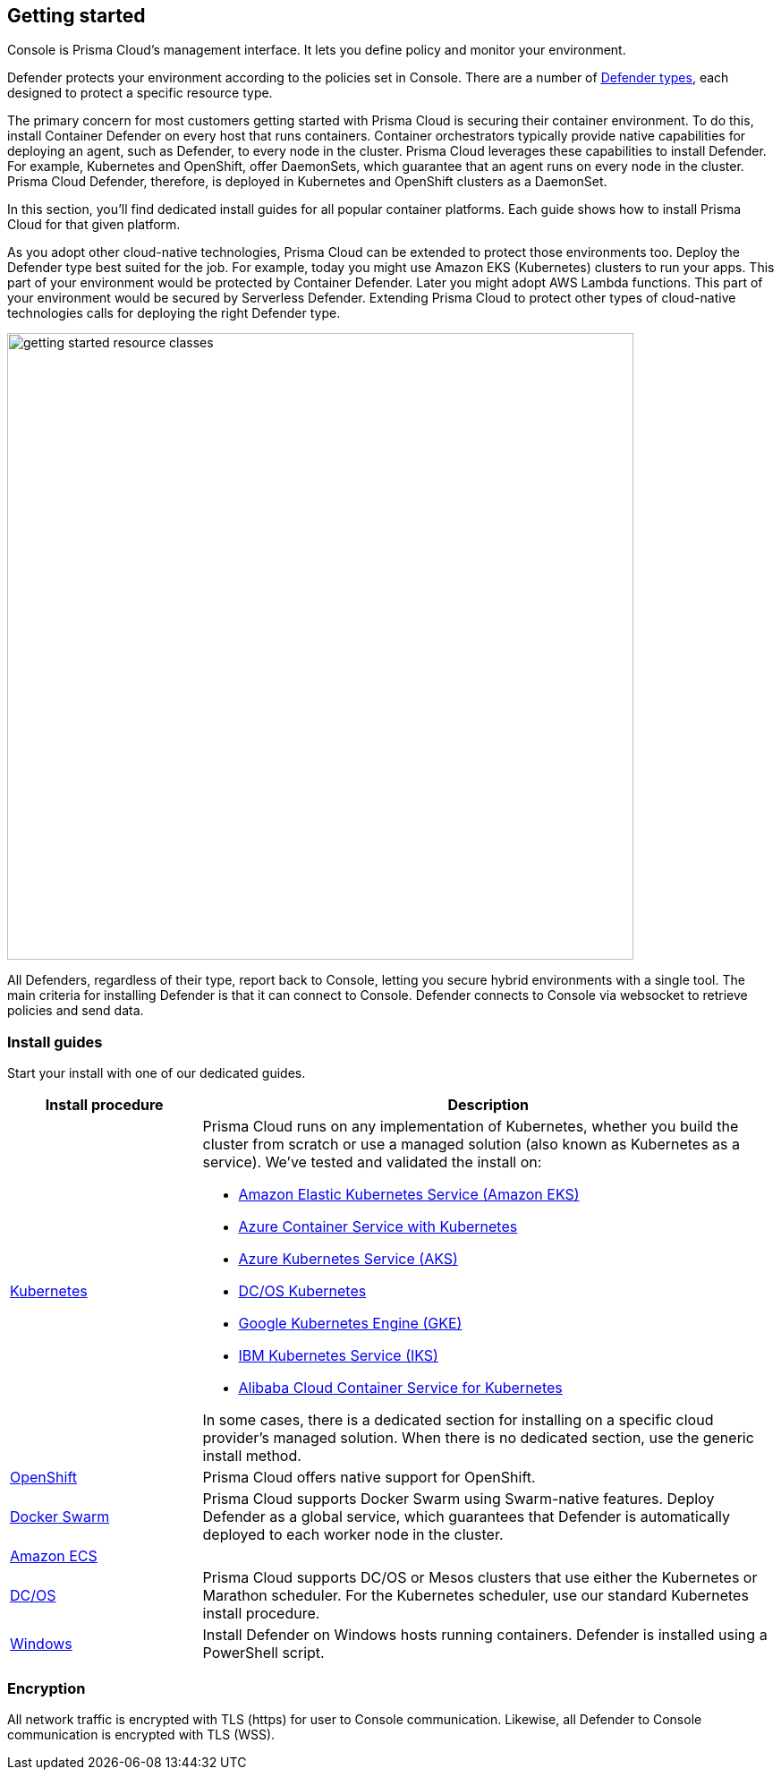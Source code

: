 == Getting started

ifdef::compute_edition[]
Prisma Cloud software consists of two components: Console and Defender.
Install Prisma Cloud in two steps.
First, install Console.
Then install Defender.
endif::compute_edition[]

ifdef::prisma_cloud[]
Prisma Cloud software consists of two components: Console and Defender.
Palo Alto Networks hosts Console for you.
To secure your environment, deploy Defender to your environment.
endif::prisma_cloud[]

Console is Prisma Cloud's management interface.
It lets you define policy and monitor your environment.
ifdef::compute_edition[]
Console is delivered as a container image.
endif::compute_edition[]

Defender protects your environment according to the policies set in Console.
There are a number of xref:../install/defender_types.adoc[Defender types], each designed to protect a specific resource type.

ifdef::compute_edition[]
Install one Console per environment.
Here, environment is loosely defined because the scope differs from organization to organization.
Some will run a single instance of Console for their entire environment.
Others will run an instance of Console for each of their prod, staging, and dev environments.
Prisma Cloud supports virtually any topology.
endif::compute_edition[]

The primary concern for most customers getting started with Prisma Cloud is securing their container environment.
To do this, install Container Defender on every host that runs containers.
Container orchestrators typically provide native capabilities for deploying an agent, such as Defender, to every node in the cluster.
Prisma Cloud leverages these capabilities to install Defender.
For example, Kubernetes and OpenShift, offer DaemonSets, which guarantee that an agent runs on every node in the cluster.
Prisma Cloud Defender, therefore, is deployed in Kubernetes and OpenShift clusters as a DaemonSet.

In this section, you'll find dedicated install guides for all popular container platforms.
Each guide shows how to install Prisma Cloud for that given platform.

As you adopt other cloud-native technologies, Prisma Cloud can be extended to protect those environments too.
Deploy the Defender type best suited for the job.
For example, today you might use Amazon EKS (Kubernetes) clusters to run your apps.
This part of your environment would be protected by Container Defender.
Later you might adopt AWS Lambda functions.
This part of your environment would be secured by Serverless Defender.
Extending Prisma Cloud to protect other types of cloud-native technologies calls for deploying the right Defender type.

image::getting_started_resource_classes.png[width=700]

All Defenders, regardless of their type, report back to Console, letting you secure hybrid environments with a single tool.
The main criteria for installing Defender is that it can connect to Console.
Defender connects to Console via websocket to retrieve policies and send data.
ifdef::prisma_cloud[]
In Prisma Cloud Enterprise Edition (SaaS platform for Compute), the Defender websocket connects to Console on port 443 (not configurable).
endif::prisma_cloud[]
ifdef::compute_edition[]
In Compute Edition (self-hosted), the Defender websocket connects to Console on port 8084 (configurable at install-time).
The following diagram shows the key connections in Compute Edition.

image::console_defender_connection_flows.png[width=600]
endif::compute_edition[]


ifdef::compute_edition[]
=== Downloading the software

Prisma Cloud Compute Edition software can be downloaded from the Palo Alto Networks Customer Support portal.
For more information, see xref:../welcome/releases.adoc[here].

endif::compute_edition[]


=== Install guides

Start your install with one of our dedicated guides.


[cols="1,3a", frame="topbot"]
|===
|Install procedure |Description

ifdef::compute_edition[]
|xref:install_onebox.adoc[Onebox]
|Simple, quick install of Prisma Cloud on a single, stand-alone host.
Installs both Console and Defender onto a host.
Suitable for evaluating Prisma Cloud in a small, self-contained environment.
You can extend the environment by xref:defender_types.adoc[installing Defender] on additonal hosts.
endif::compute_edition[]

|xref:install_kubernetes.adoc#[Kubernetes]
|Prisma Cloud runs on any implementation of Kubernetes, whether you build the cluster from scratch or use a managed solution (also known as Kubernetes as a service).
We've tested and validated the install on:

* https://docs.aws.amazon.com/eks/latest/userguide/getting-started.html[Amazon Elastic Kubernetes Service (Amazon EKS)]
* https://docs.microsoft.com/en-us/azure/container-service/kubernetes/[Azure Container Service with Kubernetes]
* https://docs.microsoft.com/en-us/azure/aks/[Azure Kubernetes Service (AKS)]
* https://docs.mesosphere.com/services/kubernetes/2.2.0-1.13.3/overview/[DC/OS Kubernetes]
* https://cloud.google.com/kubernetes-engine/docs/[Google Kubernetes Engine (GKE)]
* https://cloud.ibm.com/docs/containers?topic=containers-getting-started[IBM Kubernetes Service (IKS)]
* https://www.alibabacloud.com/help/product/85222.htm[Alibaba Cloud Container Service for Kubernetes]

In some cases, there is a dedicated section for installing on a specific cloud provider's managed solution.
When there is no dedicated section, use the generic install method.

|xref:install_openshift.adoc[OpenShift]
|Prisma Cloud offers native support for OpenShift.

ifdef::compute_edition[]
|xref:install_pks.adoc[Pivotal Container Service]
|Pivotal Container Service (PKS) is built on the latest stable OSS distribution of Kubernetes.
Prisma Cloud always supports the latest version of Kubernetes, so installing Prisma Cloud on PKS is easy.
Follow our dedicated PKS install guide, which mirrors the Kubernetes install flow.
endif::compute_edition[]

ifdef::prisma_cloud[]
|xref:install_kubernetes.adoc[Pivotal Container Service]
|Pivotal Container Service (PKS) is built on the latest stable OSS distribution of Kubernetes.
Prisma Cloud always supports the latest version of Kubernetes, so installing Prisma Cloud on PKS is easy.
Follow the standard Kubernetes install procedure.
endif::prisma_cloud[]

|xref:install_swarm.adoc[Docker Swarm]
|Prisma Cloud supports Docker Swarm using Swarm-native features.
ifdef::compute_edition[]
Deploy Console as a service and rely on Swarm to provide built-in high availability.
endif::compute_edition[]
Deploy Defender as a global service, which guarantees that Defender is automatically deployed to each worker node in the cluster.

|xref:install_amazon_ecs.adoc[Amazon ECS]
|
ifdef::compute_edition[]
To install Prisma Cloud, deploy Console to your cluster with a task definition.
Then configure the launch configuraration for cluster members to download and run Defenders, guaranteeing that every node is protected.
endif::compute_edition[]
ifdef::prisma_cloud[]
To install Prisma Cloud, configure the launch configuraration for cluster members to download and run Defenders, guaranteeing that every node is protected.
endif::prisma_cloud[]

|xref:install_dcos.adoc[DC/OS]
|Prisma Cloud supports DC/OS or Mesos clusters that use either the Kubernetes or Marathon scheduler.
For the Kubernetes scheduler, use our standard Kubernetes install procedure.
ifdef::compute_edition[]
For the Marathon scheduler, install Console using the _twistlock.sh_ install script.
Then deploy Defenders to the cluster as a Marathon application, which guarantees that each node in the cluster runs an instance of Defender.
endif::compute_edition[]
ifdef::prisma_cloud[]
For the Marathon scheduler, deploy Defenders to the cluster as a Marathon application, which guarantees that each node in the cluster runs an instance of Defender.
endif::prisma_cloud[]

|xref:install_windows.adoc[Windows]
|Install Defender on Windows hosts running containers.
Defender is installed using a PowerShell script.
ifdef::compute_edition[]
Note that while Defenders can run on both Windows and Linux hosts, Console can only run on Linux.
Windows Defenders are designed to interoperate with the Linux-based Console to send data and retrieve policy.
endif::compute_edition[]

|===


=== Encryption

All network traffic is encrypted with TLS (https) for user to Console communication.
Likewise, all Defender to Console communication is encrypted with TLS (WSS).

ifdef::compute_edition[]
The Prisma Cloud database is not encrypted at rest, however all credentials and otherwise secure information is encrypted with AES 256 bit encryption.
If you require data at rest to be encrypted, then underlying persistence storage /var/lib/twistlock can be mounted with one of the many options that support this.
endif::compute_edition[]

ifdef::prisma_cloud[]
The Prisma Cloud database is encrypted at rest with Google Cloud Storage with AES 256 bit encryption.   
endif::prisma_cloud[]
